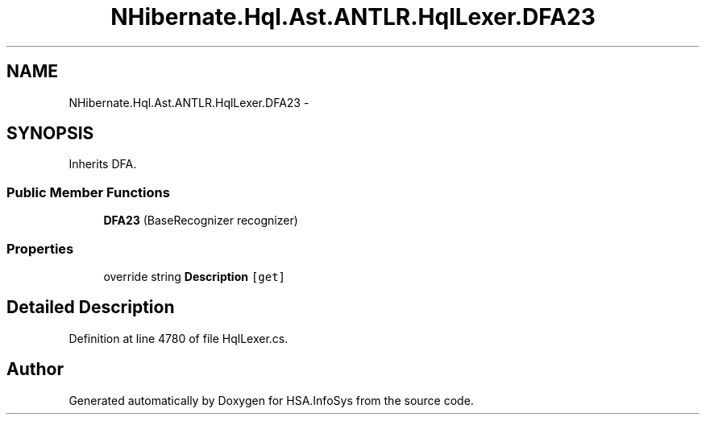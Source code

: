 .TH "NHibernate.Hql.Ast.ANTLR.HqlLexer.DFA23" 3 "Fri Jul 5 2013" "Version 1.0" "HSA.InfoSys" \" -*- nroff -*-
.ad l
.nh
.SH NAME
NHibernate.Hql.Ast.ANTLR.HqlLexer.DFA23 \- 
.SH SYNOPSIS
.br
.PP
.PP
Inherits DFA\&.
.SS "Public Member Functions"

.in +1c
.ti -1c
.RI "\fBDFA23\fP (BaseRecognizer recognizer)"
.br
.in -1c
.SS "Properties"

.in +1c
.ti -1c
.RI "override string \fBDescription\fP\fC [get]\fP"
.br
.in -1c
.SH "Detailed Description"
.PP 
Definition at line 4780 of file HqlLexer\&.cs\&.

.SH "Author"
.PP 
Generated automatically by Doxygen for HSA\&.InfoSys from the source code\&.
